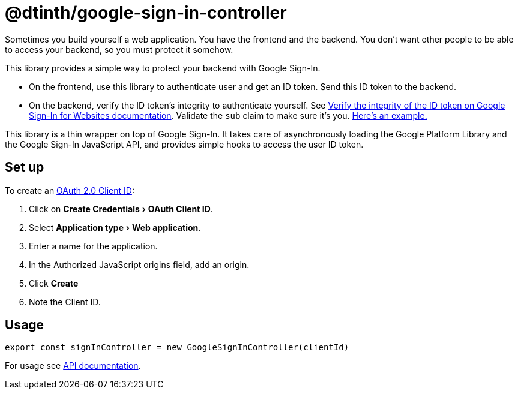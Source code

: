 = @dtinth/google-sign-in-controller
:experimental:

Sometimes you build yourself a web application. You have the frontend and the backend. You don’t want other people to be able to access your backend, so you must protect it somehow.

This library provides a simple way to protect your backend with Google Sign-In.

* On the frontend, use this library to authenticate user and get an ID token. Send this ID token to the backend.
* On the backend, verify the ID token’s integrity to authenticate yourself. See https://developers.google.com/identity/sign-in/web/backend-auth#verify-the-integrity-of-the-id-token[Verify the integrity of the ID token on Google Sign-In for Websites documentation]. Validate the `sub` claim to make sure it’s you. https://github.com/dtinth/automatron/blob/master/webui/api/automatron.ts:[Here’s an example.]

This library is a thin wrapper on top of Google Sign-In. It takes care of asynchronously loading the Google Platform Library and the Google Sign-In JavaScript API, and provides simple hooks to access the user ID token.

== Set up

To create an https://console.cloud.google.com/apis/credentials[OAuth 2.0 Client ID]:

. Click on menu:Create Credentials[OAuth Client ID].
. Select menu:Application type[Web application].
. Enter a name for the application.
. In the Authorized JavaScript origins field, add an origin.
. Click btn:[Create]
. Note the Client ID.

== Usage

[source,javascript]
----
export const signInController = new GoogleSignInController(clientId)
----

For usage see xref:api:dtinth_google-sign-in-controller_GoogleSignInController_class.adoc[API documentation].
